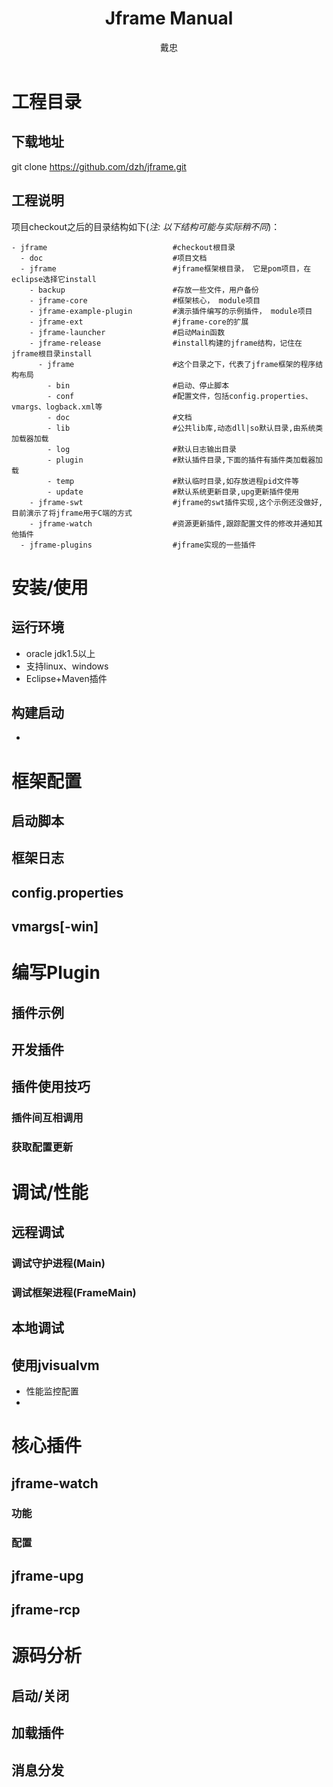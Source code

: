 #+STARTUP: showall

#+TITLE: Jframe Manual
#+AUTHOR: 戴忠
#+EMAIL: archer.dzh@gmail.com

* 工程目录
** 下载地址
git clone https://github.com/dzh/jframe.git
** 工程说明
项目checkout之后的目录结构如下(/注: 以下结构可能与实际稍不同/)：
#+BEGIN_EXAMPLE
- jframe                            #checkout根目录
  - doc                             #项目文档
  - jframe                          #jframe框架根目录， 它是pom项目，在eclipse选择它install
    - backup                        #存放一些文件，用户备份
    - jframe-core                   #框架核心， module项目
    - jframe-example-plugin         #演示插件编写的示例插件， module项目
    - jframe-ext                    #jframe-core的扩展
    - jframe-launcher               #启动Main函数
    - jframe-release                #install构建的jframe结构，记住在jframe根目录install
      - jframe                      #这个目录之下，代表了jframe框架的程序结构布局
        - bin                       #启动、停止脚本
        - conf                      #配置文件，包括config.properties、vmargs、logback.xml等
        - doc                       #文档  
        - lib                       #公共lib库,动态dll|so默认目录,由系统类加载器加载
        - log                       #默认日志输出目录
        - plugin                    #默认插件目录,下面的插件有插件类加载器加载
        - temp                      #默认临时目录,如存放进程pid文件等
        - update                    #默认系统更新目录,upg更新插件使用
    - jframe-swt                    #jframe的swt插件实现,这个示例还没做好,目前演示了将jframe用于C端的方式
    - jframe-watch                  #资源更新插件,跟踪配置文件的修改并通知其他插件
  - jframe-plugins                  #jframe实现的一些插件
#+END_EXAMPLE


* 安装/使用
** 运行环境
- oracle jdk1.5以上
- 支持linux、windows
- Eclipse+Maven插件
** 构建启动
- 

* 框架配置
** 启动脚本
** 框架日志
** config.properties
** vmargs[-win]

* 编写Plugin
** 插件示例
** 开发插件
** 插件使用技巧
*** 插件间互相调用
*** 获取配置更新

* 调试/性能
** 远程调试
*** 调试守护进程(Main)
*** 调试框架进程(FrameMain)
** 本地调试
** 使用jvisualvm
- 性能监控配置
- 

* 核心插件
** jframe-watch
*** 功能
*** 配置
** jframe-upg
** jframe-rcp

* 源码分析
** 启动/关闭
** 加载插件
** 消息分发


